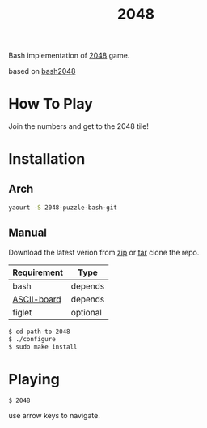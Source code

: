 #+TITLE: 2048
#+STARTUP: showall

Bash implementation of [[http://gabrielecirulli.github.io/2048][2048]] game.

[[https://raw.github.com/rhoit/2048/dump/screenshot.png]]

based on [[https://github.com/mydzor/bash2048][bash2048]]

* How To Play

  Join the numbers and get to the 2048 tile!

* Installation

** Arch
   #+BEGIN_SRC bash
     yaourt -S 2048-puzzle-bash-git
   #+END_SRC

** Manual

   Download the latest verion from [[https://github.com/rhoit/2048/archive/master.zip][zip]] or [[https://github.com/rhoit/2048/archive/master.tar.gz][tar]] clone the repo.

   | Requirement | Type     |
   |-------------+----------|
   | bash        | depends  |
   | [[https://github.com/bekar/ASCII-board][ASCII-board]] | depends  |
   | figlet      | optional |

    #+begin_src bash
      $ cd path-to-2048
      $ ./configure
      $ sudo make install
    #+end_src

* Playing

  #+BEGIN_SRC language
    $ 2048
  #+END_SRC

  use arrow keys to navigate.
